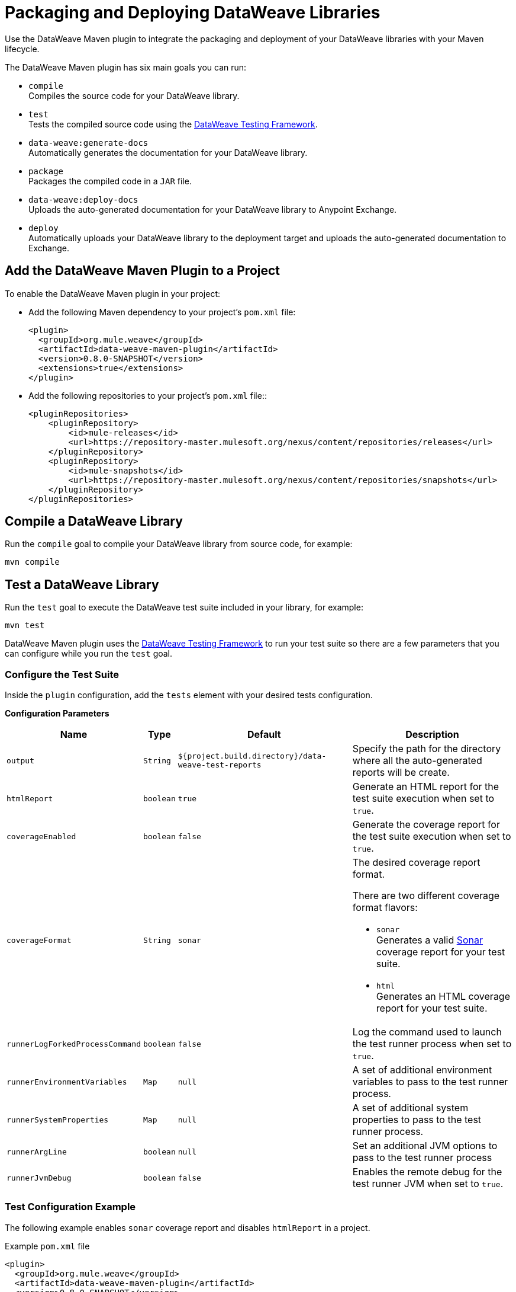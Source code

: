 = Packaging and Deploying DataWeave Libraries

Use the DataWeave Maven plugin to integrate the packaging and deployment of your DataWeave libraries with your Maven lifecycle.

The DataWeave Maven plugin has six main goals you can run:

* `compile` +
Compiles the source code for your DataWeave library.

* `test` +
Tests the compiled source code using the https://github.com/mulesoft/data-weave-testing-framework[DataWeave Testing Framework].

* `data-weave:generate-docs` +
Automatically generates the documentation for your DataWeave library.

* `package` +
Packages the compiled code in a `JAR` file.

* `data-weave:deploy-docs` +
Uploads the auto-generated documentation for your DataWeave library to Anypoint Exchange.

* `deploy` +
Automatically uploads your DataWeave library to the deployment target and uploads the auto-generated documentation to Exchange.

== Add the DataWeave Maven Plugin to a Project

To enable the DataWeave Maven plugin in your project:

* Add the following Maven dependency to your project's `pom.xml` file:
+
[source,xml,linenums]
----
<plugin>
  <groupId>org.mule.weave</groupId>
  <artifactId>data-weave-maven-plugin</artifactId>
  <version>0.8.0-SNAPSHOT</version>
  <extensions>true</extensions>
</plugin>
----

* Add the following repositories to your project's `pom.xml` file::
+
[source,xml,linenums]
----
<pluginRepositories>
    <pluginRepository>
        <id>mule-releases</id>
        <url>https://repository-master.mulesoft.org/nexus/content/repositories/releases</url>
    </pluginRepository>
    <pluginRepository>
        <id>mule-snapshots</id>
        <url>https://repository-master.mulesoft.org/nexus/content/repositories/snapshots</url>
    </pluginRepository>
</pluginRepositories>
----

== Compile a DataWeave Library

Run the `compile` goal to compile your DataWeave library from source code, for example:

[source,console,linenums]
----
mvn compile
----

== Test a DataWeave Library

Run the `test` goal to execute the DataWeave test suite included in your library, for example:

[source,console,linenums]
----
mvn test
----

DataWeave Maven plugin uses the https://github.com/mulesoft/data-weave-testing-framework[DataWeave Testing Framework] to run your test suite
so there are a few parameters that you can configure while you run the `test` goal.

=== Configure the Test Suite

Inside the `plugin` configuration, add the `tests` element with your desired tests configuration.

*Configuration Parameters*

[%header%autowidth.spread,cols=".^a,.^a,.^a,.^a"]
|===
|Name |Type |Default |Description

|`output`
|`String`
|`${project.build.directory}/data-weave-test-reports`
|Specify the path for the directory where all the auto-generated reports will be create.

|`htmlReport`
|`boolean`
|`true`
|Generate an HTML report for the test suite execution when set to `true`.

|`coverageEnabled`
|`boolean`
|`false`
|Generate the coverage report for the test suite execution when set to `true`.

|`coverageFormat`
|`String`
|`sonar`
|The desired coverage report format.

There are two different coverage format flavors:

* `sonar` +
Generates a valid https://www.sonarqube.org/[Sonar] coverage report for your test suite.
* `html` +
Generates an HTML coverage report for your test suite.

|`runnerLogForkedProcessCommand`
|`boolean`
|`false`
|Log the command used to launch the test runner process when set to `true`.

|`runnerEnvironmentVariables`
|`Map`
|`null`
|A set of additional environment variables to pass to the test runner process.

|`runnerSystemProperties`
|`Map`
|`null`
|A set of additional system properties to pass to the test runner process.

|`runnerArgLine`
|`boolean`
|`null`
|Set an additional JVM options to pass to the test runner process

|`runnerJvmDebug`
|`boolean`
|`false`
|Enables the remote debug for the test runner JVM when set to `true`.
|===

=== Test Configuration Example

The following example enables `sonar` coverage report and disables `htmlReport` in a project.

.Example `pom.xml` file
[source,xml,linenums]
----
<plugin>
  <groupId>org.mule.weave</groupId>
  <artifactId>data-weave-maven-plugin</artifactId>
  <version>0.8.0-SNAPSHOT</version>
  <extensions>true</extensions>
  <configuration>
    ...
    <tests>
      <htmlReport>false</htmlReport>
      <coverageEnabled>true</coverageEnabled>
      <coverageFormat>sonar</coverageFormat>
    </tests>
    ...
  </configuration>
</plugin>
----

== Generate Documentation for a DataWeave Library

Run the `data-weave:generate-docs` goal to auto-generate the documentation for your DataWeave library, for example:

[source,console,linenums]
----
mvn prepare-package
----

Alternatively, you can also run:

[source,console,linenums]
----
mvn data-weave:generate-docs
----

=== Configure the Automated Docs Generation

Inside the `plugin` configuration, add the `docs` element with your desired documentation configuration.

*Configuration Parameters*

[%header%autowidth.spread,cols=".^a,.^a,.^a,.^a"]
|===
|Name |Type |Default | Description

|`output`
|`String`
|`${project.build.directory}/data-weave-docs`
|The output directory where the documentation files will create.

|`template`
|`String`
|`exchange_markdown`
|The template set to use for the auto-generate documentation.

DataWeave Maven plugin supports 3 kinds of documentation templates:

* `exchange_markdown` +
Generates the documentation in markdown format compliant with https://anypoint.mulesoft.com/exchange/portals/anypoint-platform/f1e97bc6-315a-4490-82a7-23abe036327a.anypoint-platform/exchange-experience-api/[Exchange].
* `markdown` +
Generates the documentation in markdown format.
* `asciidoc` +
Generates the documenation in asciidoc format.

Valid values are: `exchange_markdown` or `markdown` or `asciidoc`.

|`homePage`
|`String`
|`null`
|The path to a custom markdown file to be added in the home page generated by `markdown` or `exchange_markdown` template.

|`favicon`
|`String`
|`null`
|Path to the image file (png/jpg) for asset's icon in the Exchange portal.
|===

=== Docs Generation Example

The following example shows how to configure a custom home page and a specific favicon to include in the Exchange portal home page for your DataWeave library:

.Example `pom.xml` file:
[source,xml,linenums]
----
<plugin>
  <groupId>org.mule.weave</groupId>
  <artifactId>data-weave-maven-plugin</artifactId>
  <version>0.8.0-SNAPSHOT</version>
  <extensions>true</extensions>
  <configuration>
    ...
    <docs>
      <homePage>${project.basedir}/README.md</homePage>
      <favicon>${project.basedir}/src/main/resources/favicon/parrot.jpg</favicon>
    </docs>
    ...
  </configuration>
</plugin>
----

== Deploy DataWeave Libraries and Documentation to Exchange

Run the `deploy` goal to deploy the DataWeave library to the deployment target and upload the generated documentation to Exchange, for example:

[source,console,linenums]
----
mvn deploy
----

Run the `data-weave:deploy-docs` goal to upload the generated documentation to Exchange, for example:

[source,console,linenums]
----
mvn data-weave:deploy-docs
----

=== Before You Deploy Libraries to Exchange

Before uploading DataWeave libraries to Exchange, ensure that all the MuleSoft repositories are included in the `pom.xml` file and also include your credentials for Maven to access the enterprise repository.

You can follow this guide https://docs.mulesoft.com/exchange/to-publish-assets-maven#publish-an-asset-to-exchange-using-maven[Publish an Asset to Exchange Using Maven] to set up your DataWeave library.

=== Skip Exchange Documentation Upload

You skip the Exchange documentation upload while deploying a DataWeave project by setting the `skipDeployDocs` system property to `true`:

[source,console,linenums]
----
mvn deploy -DskipDeployDocs=true
----

== DataWeave Library Structure Reference

At design time, DataWeave libraries need the following basic components:

[%header%autowidth.spread,cols=".^a,.^a,.^a"]
|===
|Component |Type |Description

|`src`
|Folder
|The source directory for your DataWeave library’s productive source code and tests.
See a reference for this folder below.

|`pom.xml`
|Descriptor
|The POM file of your DataWeave library.
This file describes all of your library’s required dependencies.
|===

== Source Directory Reference

The directory structure of a DataWeave library has the following main folders:

=== src/main

`src/main` is the root folder for all the productive source code of the DataWeave library.

//[cols="1a,1a,3a", options="header"]
[%header%autowidth.spread,cols=".^a,.^a,.^a"]
|===
|Folder |Folder Type |Description

|`src/main/dw`
|source
|The root folder of the DataWeave library source code files.

|`src/main/resources`
|resource
|It contains the application resources, such as XML, JSON, and properties files.
|===

=== src/test

`src/test` is the root folder for all the test source code of the DataWeave library.

//[cols="1a,1,3", options="header"]
[%header%autowidth.spread,cols=".^a,.^a,.^a"]
|===
|Folder |Folder Type |Description

|`src/test/dw`
|source
|It’s the root folder of the test cases used to validate the DataWeave library.

|`src/test/resources`
|resource
|It contains resources, such as XML, JSON, and properties files.
This folder also contains files required to run your test suite.
|===

// == See also
// Include links to other DW articles when ready.
